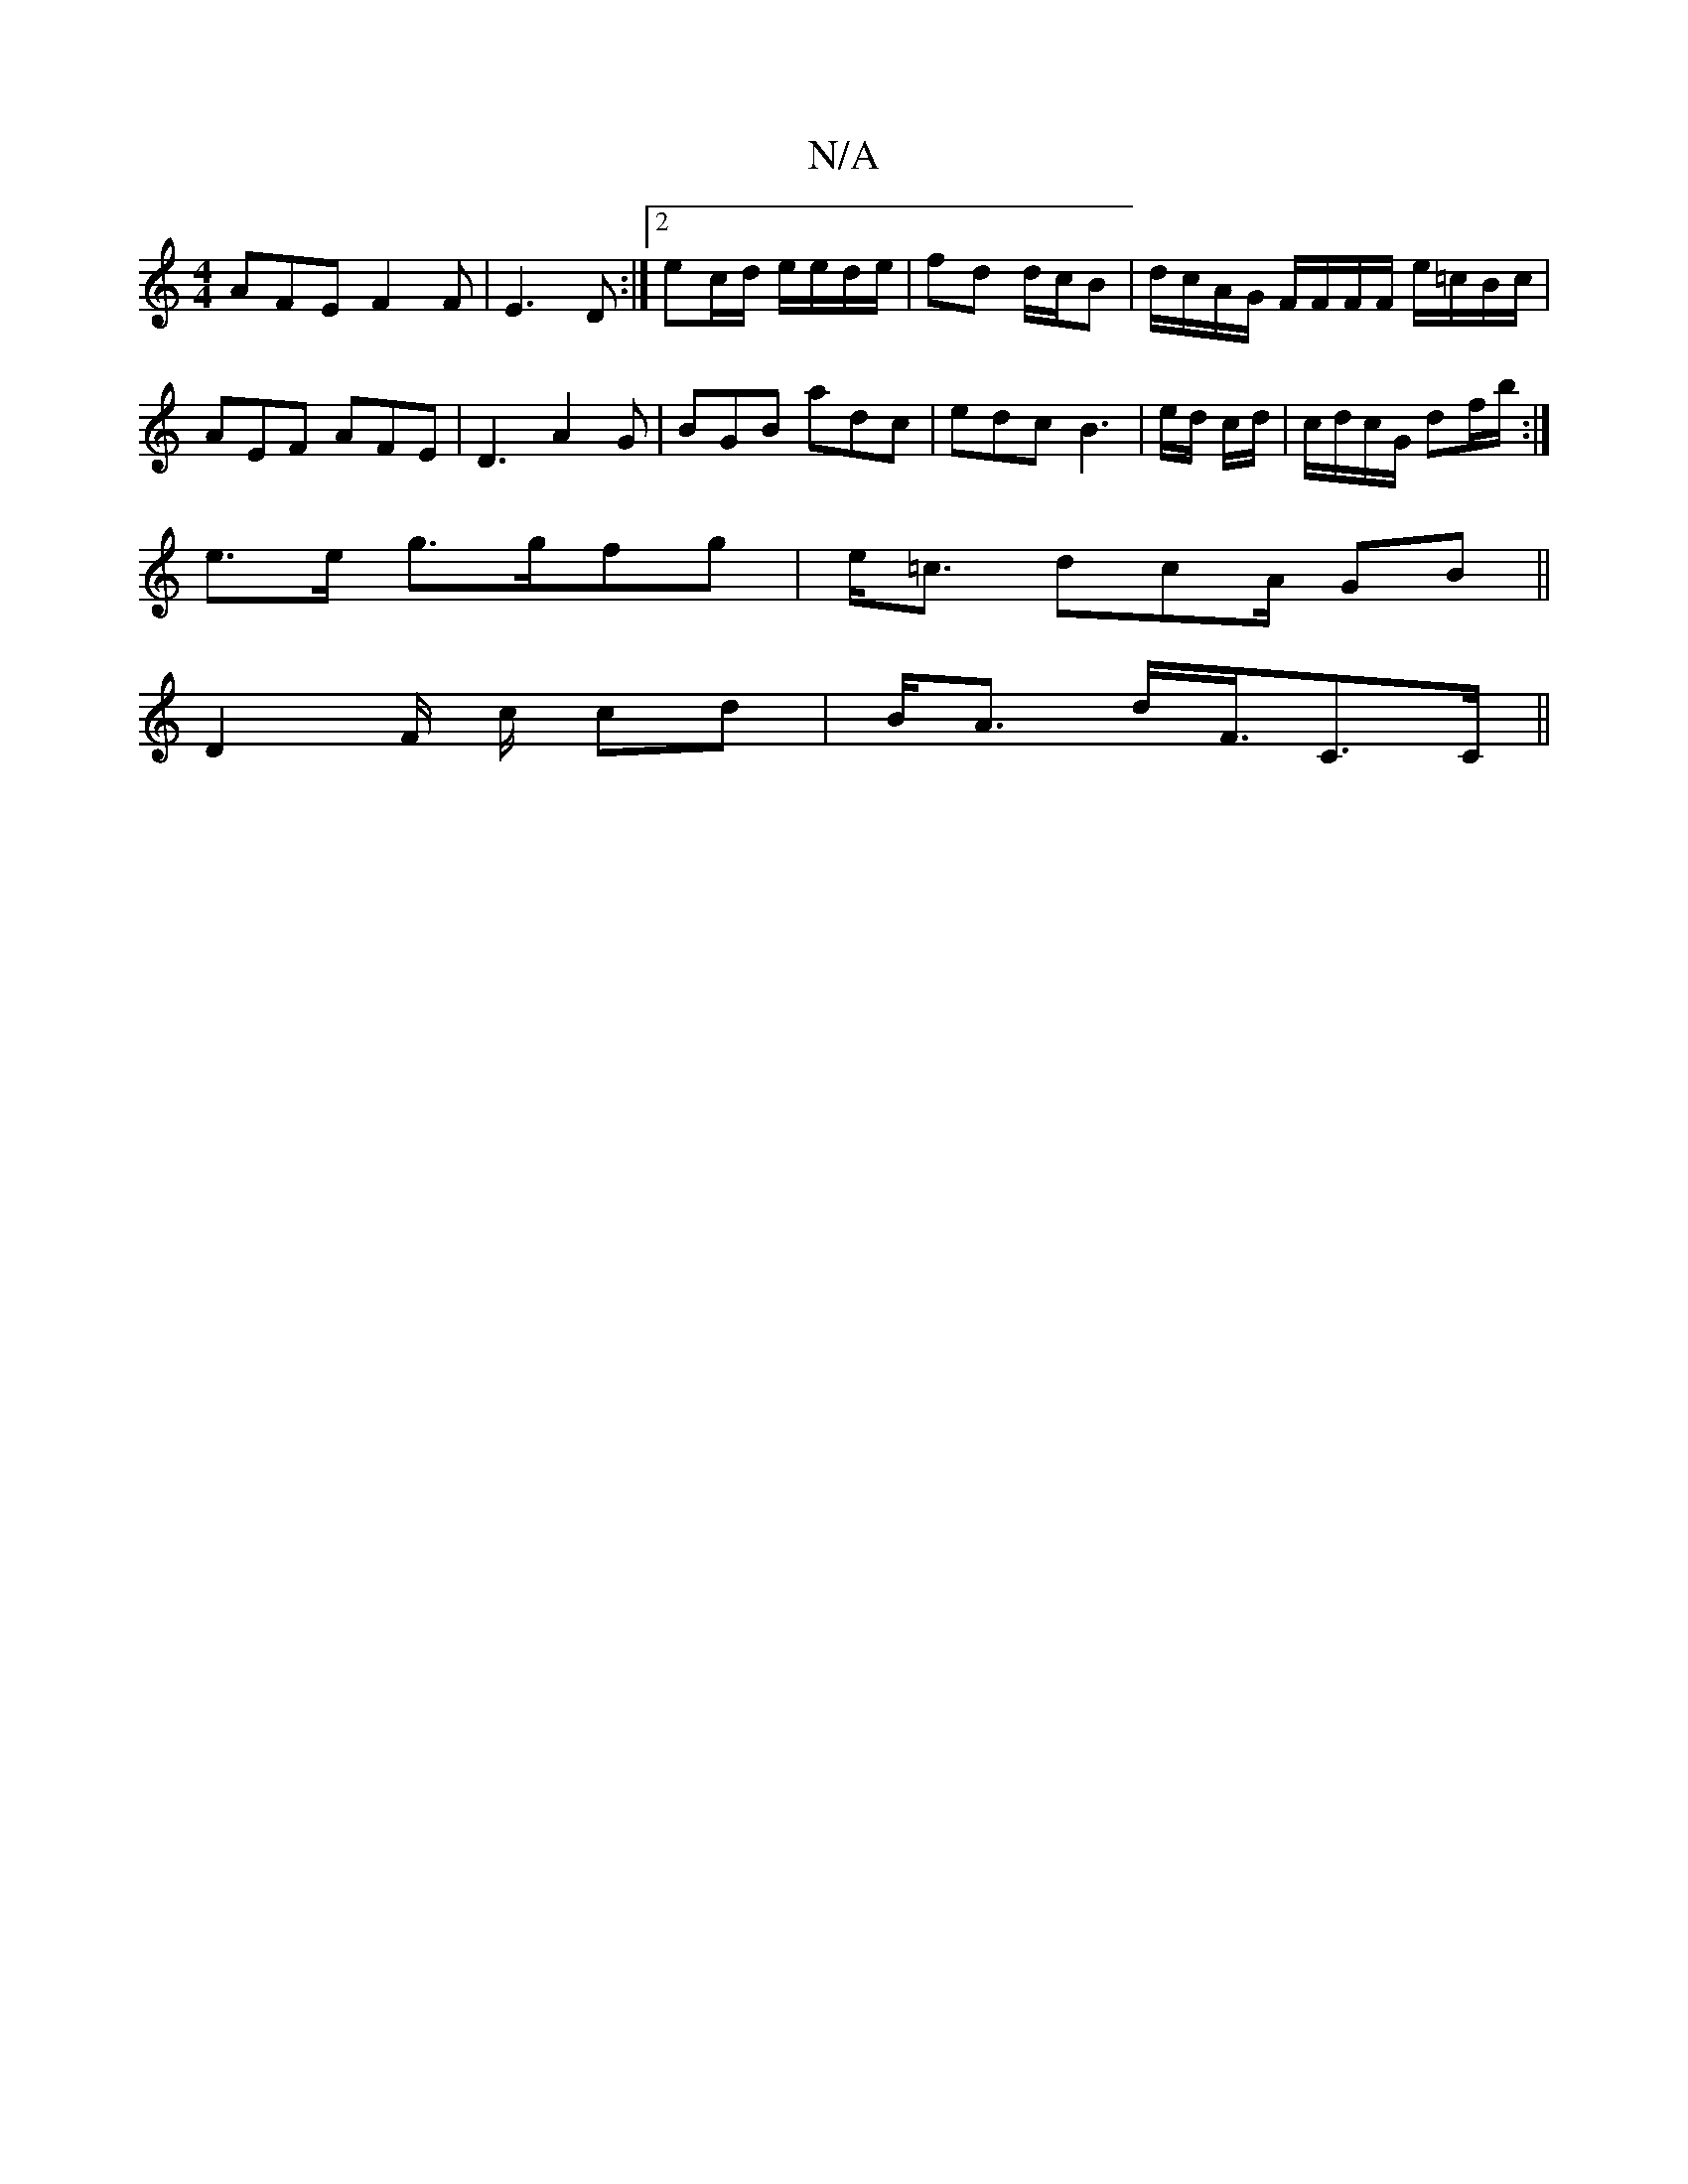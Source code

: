 X:1
T:N/A
M:4/4
R:N/A
K:Cmajor
AFE F2F|E3D :|[2 ec/d/ e/e/d/e/ | fd d/c/B|d/c/A/G/ F/F/F/F/ e/=c/B/c/2 | AEF AFE|D3 A2G|BGB adc|edc B3|e/d/ c/d/|c/d/c/G/ df/b/:|
e>e g>gfg|e<=c dcA/ GB||
D2 F/2 c/2 cd|B<A d<F/C>C||

f/g/ f/2c/2c | 